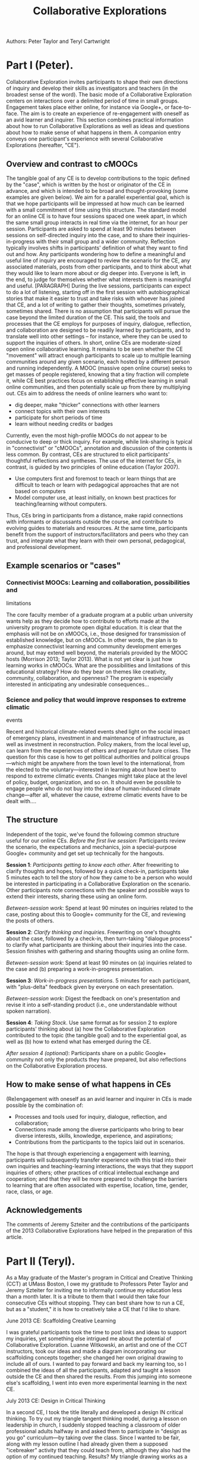 #+TITLE: Collaborative Explorations
#+FIRN_ORDER: 27

Authors: Peter Taylor and Teryl Cartwright

* Part I (Peter).
  :PROPERTIES:
  :CUSTOM_ID: part-i-peter.
  :END:

Collaborative Exploration invites participants to shape their own
directions of inquiry and develop their skills as investigators and
teachers (in the broadest sense of the word). The basic mode of a
Collaborative Exploration centers on interactions over a delimited
period of time in small groups. Engagement takes place either online,
for instance via Google+, or face-to-face. The aim is to create an
experience of re-engagement with oneself as an avid learner and
inquirer. This section combines practical information about how to run
Collaborative Explorations as well as ideas and questions about how to
make sense of what happens in them. A companion entry conveys one
participant's experience with several Collaborative Explorations
(hereafter, "CE").

** Overview and contrast to cMOOCs
   :PROPERTIES:
   :CUSTOM_ID: overview-and-contrast-to-cmoocs
   :END:

The tangible goal of any CE is to develop contributions to the topic
defined by the "case", which is written by the host or originator of the
CE in advance, and which is intended to be broad and thought-provoking
(some examples are given below). We aim for a parallel experiential
goal, which is that we hope participants will be impressed at how much
can be learned with a small commitment of time using this structure. The
standard model for an online CE is to have four sessions spaced one week
apart, in which the same small group interacts in real time via the
internet, for an hour per session. Participants are asked to spend at
least 90 minutes between sessions on self-directed inquiry into the
case, and to share their inquiries-in-progress with their small group
and a wider community. Reflection typically involves shifts in
participants' definition of what they want to find out and how. Any
participants wondering how to define a meaningful and useful line of
inquiry are encouraged to review the scenario for the CE, any associated
materials, posts from other participants, and to think about what they
would like to learn more about or dig deeper into. Everyone is left, in
the end, to judge for themselves whether what interests them is
meaningful and useful. [PARAGRAPH] During the live sessions,
participants can expect to do a lot of listening, starting off in the
first session with autobiographical stories that make it easier to trust
and take risks with whoever has joined that CE, and a lot of writing to
gather their thoughts, sometimes privately, sometimes shared. There is
no assumption that participants will pursue the case beyond the limited
duration of the CE. This said, the tools and processes that the CE
employs for purposes of inquiry, dialogue, reflection, and collaboration
are designed to be readily learned by participants, and to translate
well into other settings -- for instance, where they can be used to
support the inquiries of others. In short, online CEs are moderate-sized
open online collaborative learning. It remains to be seen whether the CE
"movement" will attract enough participants to scale up to multiple
learning communities around any given scenario, each hosted by a
different person and running independently. A MOOC (massive open online
course) seeks to get masses of people registered, knowing that a tiny
fraction will complete it, while CE best practices focus on establishing
effective learning in small online communities, and then potentially
scale up from there by multiplying out. CEs aim to address the needs of
online learners who want to:

- dig deeper, make "thicker" connections with other learners
- connect topics with their own interests
- participate for short periods of time
- learn without needing credits or badges

Currently, even the most high-profile MOOCs do not appear to be
conducive to deep or thick inquiry. For example, while link-sharing is
typical in "connectivist" or "cMOOCs", annotation and discussion of the
contents is less common. By contrast, CEs are structured to elicit
participants' thoughtful reflections and syntheses. The use of the
internet for CEs, in contrast, is guided by two principles of online
education (Taylor 2007).

- Use computers first and foremost to teach or learn things that are
  difficult to teach or learn with pedagogical approaches that are not
  based on computers
- Model computer use, at least initially, on known best practices for
  teaching/learning without computers.

Thus, CEs bring in participants from a distance, make rapid connections
with informants or discussants outside the course, and contribute to
evolving guides to materials and resources. At the same time,
participants benefit from the support of instructors/facilitators and
peers who they can trust, and integrate what they learn with their own
personal, pedagogical, and professional development.

** Example scenarios or "cases"
   :PROPERTIES:
   :CUSTOM_ID: example-scenarios-or-cases
   :END:

*** Connectivist MOOCs: Learning and collaboration, possibilities and
limitations
    :PROPERTIES:
    :CUSTOM_ID: connectivist-moocs-learning-and-collaboration-possibilities-and-limitations
    :END:

The core faculty member of a graduate program at a public urban
university wants help as they decide how to contribute to efforts made
at the university program to promote open digital education. It is clear
that the emphasis will not be on xMOOCs, i.e., those designed for
transmission of established knowledge, but on cMOOCs. In other words,
the plan is to emphasize connectivist learning and community development
emerges around, but may extend well beyond, the materials provided by
the MOOC hosts (Morrison 2013; Taylor 2013). What is not yet clear is
just how learning works in cMOOCs. What are the possibilities and
limitations of this educational strategy? How do they bear on themes
like creativity, community, collaboration, and openness? The program is
especially interested in anticipating any undesirable consequences...

*** Science and policy that would improve responses to extreme climatic
events
    :PROPERTIES:
    :CUSTOM_ID: science-and-policy-that-would-improve-responses-to-extreme-climatic-events
    :END:

Recent and historical climate-related events shed light on the social
impact of emergency plans, investment in and maintenance of
infrastructure, as well as investment in reconstruction. Policy makers,
from the local level up, can learn from the experiences of others and
prepare for future crises. The question for this case is how to get
political authorities and political groups---which might be anywhere
from the town level to the international, from the elected to the
voluntary---interested in learning about how best to respond to extreme
climatic events. Changes might take place at the level of policy,
budget, organization, and so on. It should even be possible to engage
people who do not buy into the idea of human-induced climate
change---after all, whatever the cause, extreme climatic events have to
be dealt with....

** The structure
   :PROPERTIES:
   :CUSTOM_ID: the-structure
   :END:

Independent of the topic, we've found the following common structure
useful for our online CEs. /Before the first live session/: Participants
review the scenario, the expectations and mechanics, join a
special-purpose Google+ community and get set up technically for the
hangouts.

*Session 1*: /Participants getting to know each other/. After
freewriting to clarify thoughts and hopes, followed by a quick check-in,
participants take 5 minutes each to tell the story of how they came to
be a person who would be interested in participating in a Collaborative
Exploration on the scenario. Other participants note connections with
the speaker and possible ways to extend their interests, sharing these
using an online form.

/Between-session work/: Spend at least 90 minutes on inquiries related
to the case, posting about this to Google+ community for the CE, and
reviewing the posts of others.

*Session 2*: /Clarify thinking and inquiries/. Freewriting on one's
thoughts about the case, followed by a check-in, then turn-taking
"dialogue process" to clarify what participants are thinking about their
inquiries into the case. Session finishes with gathering and sharing
thoughts using an online form.

/Between-session work/: Spend at least 90 minutes on (a) inquiries
related to the case and (b) preparing a work-in-progress presentation.

*Session 3*: /Work-in-progress presentations/. 5 minutes for each
participant, with "plus-delta" feedback given by everyone on each
presentation.

/Between-session work/: Digest the feedback on one's presentation and
revise it into a self-standing product (i.e., one understandable without
spoken narration).

*Session 4*: /Taking Stock/. Use same format as for session 2 to explore
participants' thinking about (a) how the Collaborative Exploration
contributed to the topic (the tangible goal) and to the experiential
goal, as well as (b) how to extend what has emerged during the CE.

/After session 4 (optional)/: Participants share on a public Google+
community not only the products they have prepared, but also reflections
on the Collaborative Exploration process.

** How to make sense of what happens in CEs
   :PROPERTIES:
   :CUSTOM_ID: how-to-make-sense-of-what-happens-in-ces
   :END:

(Re)engagement with oneself as an avid learner and inquirer in CEs is
made possible by the combination of:

- Processes and tools used for inquiry, dialogue, reflection, and
  collaboration;
- Connections made among the diverse participants who bring to bear
  diverse interests, skills, knowledge, experience, and aspirations;
- Contributions from the participants to the topics laid out in
  scenarios.

The hope is that through experiencing a engagement with learning,
participants will subsequently transfer experience with this triad into
their own inquiries and teaching-learning interactions, the ways that
they support inquiries of others; other practices of critical
intellectual exchange and cooperation; and that they will be more
prepared to challenge the barriers to learning that are often associated
with expertise, location, time, gender, race, class, or age.

** Acknowledgements
   :PROPERTIES:
   :CUSTOM_ID: acknowledgements
   :END:

The comments of Jeremy Szteiter and the contributions of the
participants of the 2013 Collaborative Explorations have helped in the
preparation of this article.

* Part II (Teryl).
  :PROPERTIES:
  :CUSTOM_ID: part-ii-teryl.
  :END:

As a May graduate of the Master's program in Critical and Creative
Thinking (CCT) at UMass Boston, I owe my gratitude to Professors Peter
Taylor and Jeremy Szteiter for inviting me to informally continue my
education less than a month later. It is a tribute to them that I would
then take four consecutive CEs without stopping. They can best share how
to run a CE, but as a "student," it is how to creatively take a CE that
I'd like to share.

**** June 2013 CE: Scaffolding Creative Learning
     :PROPERTIES:
     :CUSTOM_ID: june-2013-ce-scaffolding-creative-learning
     :END:

I was grateful participants took the time to post links and ideas to
support my inquiries, yet something else intrigued me about the
potential of Collaborative Exploration. Luanne Witkowski, an artist and
one of the CCT instructors, took our ideas and made a diagram
incorporating our scaffolding concepts together; she changed her own
original drawing to include all of ours. I wanted to pay forward and
back my learning too, so I combined the ideas of all the participants,
adapted and taught a lesson outside the CE and then shared the results.
From this jumping into someone else's scaffolding, I went into even more
experimental learning in the next CE.

**** July 2013 CE: Design in Critical Thinking
     :PROPERTIES:
     :CUSTOM_ID: july-2013-ce-design-in-critical-thinking
     :END:

In a second CE, I took the title literally and developed a design IN
critical thinking. To try out my triangle tangent thinking model, during
a lesson on leadership in church, I suddenly stopped teaching a
classroom of older professional adults halfway in and asked them to
participate in "design as you go" curriculum---by taking over the class.
Since I wanted to be fair, along with my lesson outline I had already
given them a supposed "icebreaker" activity that they could teach from,
although they also had the option of my continued teaching. Results? My
triangle drawing works as a lesson plan; the class took the tangent, but
surprisingly, I wasn't just relegated to moderator, it became a true
co-facilitation,a model of change at the midpoint for both the
individual and community in the choices and direction.

**** September 2013 CE: Everyone Can Think Creatively
     :PROPERTIES:
     :CUSTOM_ID: september-2013-ce-everyone-can-think-creatively
     :END:

This CE had to be commended for its participants humoring my project and
allowing the exploration of testing a CE itself. Was it possible to be a
Creative Failure in a Creativity CE? To evaluate "Creative Failure in a
Creativity CE," I used a simple test. If creative success (unknowingly
given by my CE community) was a product both "novel AND useful," any
post without a comment was a failure ("not useful") to my readers. Any
post that a reader commented on that was similar to something else
already done was "useful," but not novel. Failure had me posting again.
Did I mention what nice people these were when they didn't know what I
was doing? It would have been easy for them to ignore my continued
posting, yet the community of a CE cannot be praised enough. They were
supportive of me and finding academic colleagues who have a sense of
humor is mercifully not novel, but extremely useful in this experience.

**** October 2013 CE: Stories to Scaffold Creative Learning
     :PROPERTIES:
     :CUSTOM_ID: october-2013-ce-stories-to-scaffold-creative-learning
     :END:

In this CE I gave myself the challenge of indirect teaching. Could I be
a story "shower", not teller? I took concepts important to me about
teaching with story, yet also tried to leave space for others'
interpretations. Ironically, in some ways creative failure
continued---again I was not as helpful as I had wished. This CE also had
a twist---no hero stories allowed, so my creative and personal stories
had to be ambiguous or use other connecting structures based on the
participants' preferences. It was interesting which stories worked
best---fiction worked more with humor, real experience worked if I
shared about someone other than myself and other kinds worked with
visuals. Collaborative Explorations provide a safe space for joint
learning and teaching to occur. The resulting diversity blends well into
a community that is curious, courageous and creative. Although I have an
M.A. as the first completely online CCT student, the deeply connected CE
community had face-to-face learning "feel." It does require time,
openness, and commitment during times of collective intense focus on a
topic. Yet, seeing where the participant-directed 'design as you go'
curriculum ends up is worth investing in and sharing with others. After
all, there are many other ways still out there to try out CEs.

**** Postscript
     :PROPERTIES:
     :CUSTOM_ID: postscript
     :END:

I also ran a CE for the Susquehanna Conference of the UMC for 10 days,
working with a group of professionals exploring a call into ordained
ministry. Going in cold, I had to work harder to do community
building without the Google hangout meetings and recommend their
inclusion to increase the comfort level and participation of the group
members.

** Resources
   :PROPERTIES:
   :CUSTOM_ID: resources
   :END:

Further examples of CE scenarios can be viewed at

[[http://cct.wikispaces.com/CEt]].

Recommended readings below convey some of the sources for the CE
processes.  Ideas about possible extensions of CEs can be viewed in the
full prospectus at

[[http://cct.wikispaces.com/CEp]].

** References
   :PROPERTIES:
   :CUSTOM_ID: references
   :END:

1. Morrison, D. (2013). "[[http://bit.ly/164uqkJ][A tale of two MOOCs @
   Coursera: Divided by pedagogy]]".

2. Taylor, P. J. (2007) "Guidelines for ensuring that educational
   technologies are used only when there is significant pedagogical
   benefit," International Journal of Arts and Sciences, 2 (1): 26-29,
   2007 (adapted from [[http://bit.ly/etguide]]).

3. Taylor, P. J. (2013). "[[http://wp.me/p1gwfa-vv][Supporting change in
   creative learning]]".

** Recommended Reading
   :PROPERTIES:
   :CUSTOM_ID: recommended-reading
   :END:

1. Paley, V. G. (1997). The Girl with the Brown Crayon. Cambridge, MA,
   Harvard University Press.

2. Paley, V.G. (2010). The Boy on the Beach: Building Community by Play.
   Chicago, University of Chicago Press.

3. Taylor, P. J. and J. Szteiter (2012). Taking Yourself Seriously:
   Processes of Research and Engagement Arlington, MA, The Pumping
   Station.

4. White, M. (2011). Narrative Practice: Continuing the Conversation.
   New York, Norton.
